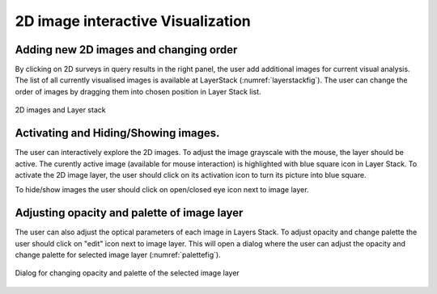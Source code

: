 .. _interact-vis-sect:

2D image interactive Visualization
==================================

Adding new 2D images and changing order
---------------------------------------

By clicking on 2D surveys in query results in the right panel, the user add additional images for current visual analysis. The list of all currently visualised images is available at LayerStack (:numref:`layerstackfig`). The user can change the order of images by dragging them into chosen position in Layer Stack list. 

.. _layerstackfig:
.. figure:: images/im5.png
   :align: center
   :alt: 2D images and Layer stack

   2D images and Layer stack
   
Activating and Hiding/Showing images. 
-------------------------------------
The user can interactively explore  the 2D images.  To adjust the image grayscale with the mouse, the layer should be active. The curently active image (available for mouse interaction) is highlighted with blue square icon in Layer Stack. To activate the 2D image layer, the user should click on its activation icon to turn its picture into blue square.

To hide/show images the user should click on open/closed eye icon next to image layer.

Adjusting opacity and palette of image layer
--------------------------------------------
The user can also adjust the optical parameters of each image in Layers Stack. To adjust opacity and change palette the user should click on "edit" icon next to image layer. This will open a dialog where the user can adjust the opacity and change palette for selected image layer (:numref:`palettefig`).

.. _palettefig:
.. figure:: images/im6.png
   :align: center
   :alt: Dialog for changing opacity and palette of the selected image layer

   Dialog for changing opacity and palette of the selected image layer




